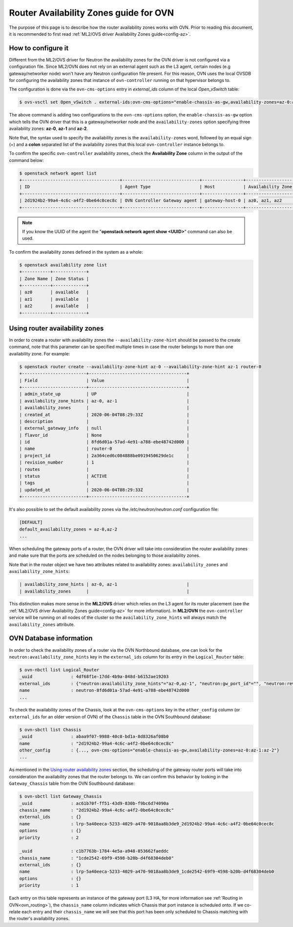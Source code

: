.. _ovn_router_availability_zones:

=======================================
Router Availability Zones guide for OVN
=======================================

The purpose of this page is to describe how the router availability zones
works with OVN. Prior to reading this document, it is recommended to first
read :ref:`ML2/OVS driver Availability Zones guide<config-az>`.

How to configure it
~~~~~~~~~~~~~~~~~~~

Different from the ML2/OVS driver for Neutron the availability zones for
the OVN driver is not configured via a configuration file. Since ML2/OVN
does not rely on an external agent such as the L3 agent, certain nodes
(e.g gateway/networker node) won't have any Neutron configuration file present. For
this reason, OVN uses the local OVSDB for configuring the availability
zones that instance of ``ovn-controller`` running on that hypervisor
belongs to.

The configuration is done via the ``ovn-cms-options`` entry in
*external_ids* column of the local *Open_vSwitch* table:

.. code-block:: bash

   $ ovs-vsctl set Open_vSwitch . external-ids:ovn-cms-options="enable-chassis-as-gw,availability-zones=az-0:az-1:az-2"

.. end

The above command is adding two configurations to the ``ovn-cms-options``
option, the ``enable-chassis-as-gw`` option which tells the OVN driver
that this is a gateway/networker node and the ``availability-zones``
option specifying three availability zones: **az-0**, **az-1** and
**az-2**.

Note that, the syntax used to specify the availability zones is the
``availability-zones`` word, followed by an equal sign (=) and a
**colon** separated list of the availability zones that this local
``ovn-controller`` instance belongs to.

To confirm the specific ``ovn-controller`` availability zones, check the
**Availability Zone** column in the output of the command below:

.. code-block:: bash

   $ openstack network agent list
   +--------------------------------------+------------------------------+----------------+-------------------+-------+-------+----------------+
   | ID                                   | Agent Type                   | Host           | Availability Zone | Alive | State | Binary         |
   +--------------------------------------+------------------------------+----------------+-------------------+-------+-------+----------------+
   | 2d1924b2-99a4-4c6c-a4f2-0be64c0cec8c | OVN Controller Gateway agent | gateway-host-0 | az0, az1, az2     | :-)   | UP    | ovn-controller |
   +--------------------------------------+------------------------------+----------------+-------------------+-------+-------+----------------+

.. end

.. note::

   If you know the UUID of the agent the "**openstack network agent show
   <UUID>**" command can also be used.

.. end

To confirm the availability zones defined in the system as a whole:

.. code-block:: bash

   $ openstack availability zone list
   +-----------+-------------+
   | Zone Name | Zone Status |
   +-----------+-------------+
   | az0       | available   |
   | az1       | available   |
   | az2       | available   |
   +-----------+-------------+

.. end

Using router availability zones
~~~~~~~~~~~~~~~~~~~~~~~~~~~~~~~

In order to create a router with availability zones the
``--availability-zone-hint`` should be passed to the create command,
note that this parameter can be specified multiple times in case the
router belongs to more than one availability zone. For example:

.. code-block:: bash

   $ openstack router create --availability-zone-hint az-0 --availability-zone-hint az-1 router-0
   +-------------------------+--------------------------------------+
   | Field                   | Value                                |
   +-------------------------+--------------------------------------+
   | admin_state_up          | UP                                   |
   | availability_zone_hints | az-0, az-1                           |
   | availability_zones      |                                      |
   | created_at              | 2020-06-04T08:29:33Z                 |
   | description             |                                      |
   | external_gateway_info   | null                                 |
   | flavor_id               | None                                 |
   | id                      | 8fd6d01a-57ad-4e91-a788-ebe48742d000 |
   | name                    | router-0                             |
   | project_id              | 2a364ced6c084888be0919450629de1c     |
   | revision_number         | 1                                    |
   | routes                  |                                      |
   | status                  | ACTIVE                               |
   | tags                    |                                      |
   | updated_at              | 2020-06-04T08:29:33Z                 |
   +-------------------------+--------------------------------------+

.. end

It's also possible to set the default availability zones via the
*/etc/neutron/neutron.conf* configuration file:

.. code-block:: ini

   [DEFAULT]
   default_availability_zones = az-0,az-2
   ...

.. end

When scheduling the gateway ports of a router, the OVN driver will take
into consideration the router availability zones and make sure that the
ports are scheduled on the nodes belonging to those availability zones.

Note that in the router object we have two attributes
related to availability zones: ``availability_zones`` and
``availability_zone_hints``:

.. code-block:: bash

   | availability_zone_hints | az-0, az-1                           |
   | availability_zones      |                                      |

.. end

This distinction makes more sense in the **ML2/OVS** driver which
relies on the L3 agent for its router placement (see the :ref:`ML2/OVS
driver Availability Zones guide<config-az>` for more information). In
**ML2/OVN** the ``ovn-controller`` service will be running on all nodes
of the cluster so the ``availability_zone_hints`` will always match the
``availability_zones`` attribute.

OVN Database information
~~~~~~~~~~~~~~~~~~~~~~~~

In order to check the availability zones of a router
via the OVN Northbound database, one can look for the
``neutron:availability_zone_hints`` key in the ``external_ids``
column for its entry in the ``Logical_Router`` table:

.. code-block:: bash

   $ ovn-nbctl list Logical_Router
   _uuid               : 4df68f1e-17dd-4b9a-848d-b6152ae19203
   external_ids        : {"neutron:availability_zone_hints"="az-0,az-1", "neutron:gw_port_id"="", "neutron:revision_number"="1", "neutron:router_name"=router-0}
   name                : neutron-8fd6d01a-57ad-4e91-a788-ebe48742d000
   ...

.. end


To check the availability zones of the Chassis, look at the
``ovn-cms-options`` key in the ``other_config`` column (or
``external_ids`` for an older version of OVN) of the ``Chassis`` table
in the OVN Southbound database:

.. code-block:: bash

   $ ovn-sbctl list Chassis
   _uuid               : abaa9f07-9988-40c0-bd1a-8d8326af08b0
   name                : "2d1924b2-99a4-4c6c-a4f2-0be64c0cec8c"
   other_config        : {..., ovn-cms-options="enable-chassis-as-gw,availability-zones=az-0:az-1:az-2"}
   ...

.. end

As mentioned in the `Using router availability zones`_ section, the
scheduling of the gateway router ports will take into consideration
the availability zones that the router belongs to. We can confirm
this behavior by looking in the ``Gateway_Chassis`` table from the OVN
Southbound database:

.. code-block:: bash

   $ ovn-sbctl list Gateway_Chassis
   _uuid               : ac61b70f-ff51-43d9-830b-f9bc6d74090a
   chassis_name        : "2d1924b2-99a4-4c6c-a4f2-0be64c0cec8c"
   external_ids        : {}
   name                : lrp-5a40eeca-5233-4029-a470-9018aa8b3de9_2d1924b2-99a4-4c6c-a4f2-0be64c0cec8c
   options             : {}
   priority            : 2

   _uuid               : c1b7763b-1784-4e5a-a948-853662faeddc
   chassis_name        : "1cde2542-69f9-4598-b20b-d4f68304deb0"
   external_ids        : {}
   name                : lrp-5a40eeca-5233-4029-a470-9018aa8b3de9_1cde2542-69f9-4598-b20b-d4f68304deb0
   options             : {}
   priority            : 1

.. end

Each entry on this table represents an instance of the gateway port
(L3 HA, for more information see :ref:`Routing in OVN<ovn_routing>`),
the ``chassis_name`` column indicates which Chassis that port instance
is scheduled onto. If we co-relate each entry and their ``chassis_name``
we will see that this port has been only scheduled to Chassis matching
with the router's availability zones.
